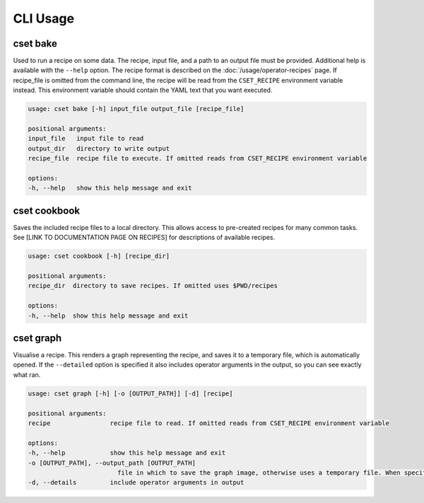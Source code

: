 CLI Usage
=========

.. _cset-bake-command:

cset bake
~~~~~~~~~

.. TODO: Rewrite this sections to bring it up to date.

Used to run a recipe on some data. The recipe, input file, and a path to an
output file must be provided. Additional help is available with the ``--help``
option. The recipe format is described on the :doc:`/usage/operator-recipes` page. If
recipe_file is omitted from the command line, the recipe will be read from the
``CSET_RECIPE`` environment variable instead. This environment variable should
contain the YAML text that you want executed.

.. code-block:: text

    usage: cset bake [-h] input_file output_file [recipe_file]

    positional arguments:
    input_file   input file to read
    output_dir   directory to write output
    recipe_file  recipe file to execute. If omitted reads from CSET_RECIPE environment variable

    options:
    -h, --help   show this help message and exit

.. _cset-cookbook-command:

cset cookbook
~~~~~~~~~~~~~

Saves the included recipe files to a local directory. This allows access to
pre-created recipes for many common tasks. See [LINK TO DOCUMENTATION PAGE ON
RECIPES] for descriptions of available recipes.

.. code-block:: text

    usage: cset cookbook [-h] [recipe_dir]

    positional arguments:
    recipe_dir  directory to save recipes. If omitted uses $PWD/recipes

    options:
    -h, --help  show this help message and exit

.. _cset-graph-command:

cset graph
~~~~~~~~~~

Visualise a recipe. This renders a graph representing the recipe, and saves it
to a temporary file, which is automatically opened. If the ``--detailed`` option
is specified it also includes operator arguments in the output, so you can see
exactly what ran.

.. image:: recipe-graph.svg
    :alt: A graph visualising a recipe. The nodes are linked with directed edges showing the flow of data.

.. code-block:: text

    usage: cset graph [-h] [-o [OUTPUT_PATH]] [-d] [recipe]

    positional arguments:
    recipe                recipe file to read. If omitted reads from CSET_RECIPE environment variable

    options:
    -h, --help            show this help message and exit
    -o [OUTPUT_PATH], --output_path [OUTPUT_PATH]
                            file in which to save the graph image, otherwise uses a temporary file. When specified the file is not automatically opened
    -d, --details         include operator arguments in output
